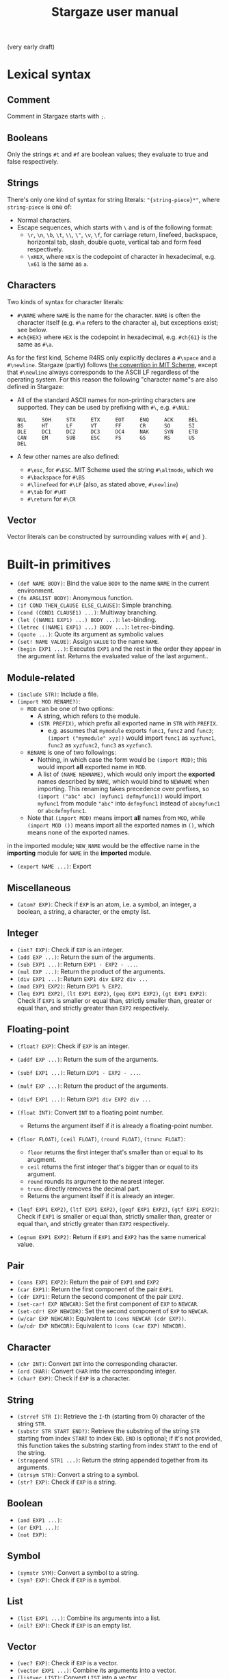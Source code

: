 #+title: Stargaze user manual

(very early draft)


* Lexical syntax

** Comment

Comment in Stargaze starts with =;=.

** Booleans

Only the strings =#t= and =#f= are boolean values; they evaluate to true and false respectively.

** Strings

There's only one kind of syntax for string literals: ="{string-piece}*"=, where =string-piece= is one of:

+ Normal characters.
+ Escape sequences, which starts with =\= and is of the following format:
  + =\r=, =\n=, =\b=, =\t=, =\\=, =\"=, =\v=, =\f=, for carriage return, linefeed, backspace, horizontal tab, slash, double quote, vertical tab and form feed respectively.
  + =\xHEX=, where =HEX= is the codepoint of character in hexadecimal, e.g. =\x61= is the same as =a=.

** Characters

Two kinds of syntax for character literals:

+ =#\NAME= where =NAME= is the name for the character. =NAME= is often the character itself (e.g. =#\a= refers to the character =a=), but exceptions exist; see below.
+ =#ch{HEX}= where =HEX= is the codepoint in hexadecimal, e.g. =#ch{61}= is the same as =#\a=.

As for the first kind, Scheme R4RS only explicitly declares a =#\space= and a =#\newline=. Stargaze (partly) follows [[https://groups.csail.mit.edu/mac/ftpdir/scheme-7.4/doc-html/scheme_6.html][the convention in MIT Scheme]], except that =#\newline= always corresponds to the ASCII LF regardless of the operating system. For this reason the following "character name"s are also defined in Stargaze:

+ All of the standard ASCII names for non-printing characters are supported. They can be used by prefixing with =#\=, e.g. =#\NUL=:
  #+begin_src 
  NUL     SOH     STX     ETX     EOT     ENQ     ACK     BEL
  BS      HT      LF      VT      FF      CR      SO      SI
  DLE     DC1     DC2     DC3     DC4     NAK     SYN     ETB
  CAN     EM      SUB     ESC     FS      GS      RS      US
  DEL
  #+end_src
+ A few other names are also defined:
  + =#\esc=, for =#\ESC=. MIT Scheme used the string =#\altmode=, which we 
  + =#\backspace= for =#\BS=
  + =#\linefeed= for =#\LF= (also, as stated above, =#\newline=)
  + =#\tab= for =#\HT=
  + =#\return= for =#\CR=

** Vector

Vector literals can be constructed by surrounding values with =#{= and =}=.

* Built-in primitives

+ =(def NAME BODY)=: Bind the value =BODY= to the name =NAME= in the current environment.
+ =(fn ARGLIST BODY)=: Anonymous function.
+ =(if COND THEN_CLAUSE ELSE_CLAUSE)=: Simple branching.
+ =(cond (COND1 CLAUSE1) ...)=: Multiway branching.
+ =(let ((NAME1 EXP1) ...) BODY ...)=: =let=-binding.
+ =(letrec ((NAME1 EXP1) ...) BODY ...)=: =letrec=-binding.
+ =(quote ...)=: Quote its argument as symbolic values
+ =(set! NAME VALUE)=: Assign =VALUE= to the name =NAME=.
+ =(begin EXP1 ...)=: Executes =EXP1= and the rest in the order they appear in the argument list. Returns the evaluated value of the last argument..

** Module-related

+ =(include STR)=: Include a file.
+ =(import MOD RENAME?)=:
  + =MOD= can be one of two options:
    + A string, which refers to the module.
    + =(STR PREFIX)=, which prefix all exported name in =STR= with =PREFIX=.
      + e.g. assumes that =mymodule= exports =func1=, =func2= and =func3=; =(import ("mymodule" xyz))= would import =func1= as =xyzfunc1=, =func2= as =xyzfunc2=, =func3= as =xyzfunc3=.
  + =RENAME= is one of two followings:
    + Nothing, in which case the form would be =(import MOD)=; this would import *all* exported name in =MOD=.
    + A list of =(NAME NEWNAME)=, which would only import the *exported* names described by =NAME=, which would bind to =NEWNAME= when importing. This renaming takes precedence over prefixes, so =(import ("abc" abc) (myfunc1 defmyfunc1))= would import =myfunc1= from module ="abc"= into =defmyfunc1= instead of =abcmyfunc1= or =abcdefmyfunc1=.
  + Note that =(import MOD)= means import *all* names from =MOD=, while =(import MOD ())= means import all the exported names in =()=, which means none of the exported names.
in the imported module; =NEW_NAME= would be the effective name in the *importing* module for =NAME= in the *imported* module.
+ =(export NAME ...)=: Export 

** Miscellaneous

+ =(atom? EXP)=: Check if =EXP= is an atom, i.e. a symbol, an integer, a boolean, a string, a character, or the empty list.

** Integer

+ =(int? EXP)=: Check if =EXP= is an integer.
+ =(add EXP ...)=: Return the sum of the arguments.
+ =(sub EXP1 ...)=: Return =EXP1 - EXP2 - ...=.
+ =(mul EXP ...)=: Return the product of the arguments.
+ =(div EXP1 ...)=: Return =EXP1 div EXP2 div ...=
+ =(mod EXP1 EXP2)=: Return =EXP1 % EXP2=.
+ =(leq EXP1 EXP2)=, =(lt EXP1 EXP2)=, =(geq EXP1 EXP2)=, =(gt EXP1 EXP2)=: Check if =EXP1= is smaller or equal than, strictly smaller than, greater or equal than, and strictly greater than =EXP2= respectively.

** Floating-point

+ =(float? EXP)=: Check if =EXP= is an integer.
+ =(addf EXP ...)=: Return the sum of the arguments.
+ =(subf EXP1 ...)=: Return =EXP1 - EXP2 - ...=.
+ =(mulf EXP ...)=: Return the product of the arguments.
+ =(divf EXP1 ...)=: Return =EXP1 div EXP2 div ...=
+ =(float INT)=: Convert =INT= to a floating point number.
  + Returns the argument itself if it is already a floating-point number.
+ =(floor FLOAT)=, =(ceil FLOAT)=, =(round FLOAT)=, =(trunc FLOAT)=:
  + =floor= returns the first integer that's smaller than or equal to its arugment.
  + =ceil= returns the first integer that's bigger than or equal to its argument.
  + =round= rounds its argument to the nearest integer.
  + =trunc= directly removes the decimal part.
  + Returns the argument itself if it is already an integer.
+ =(leqf EXP1 EXP2)=, =(ltf EXP1 EXP2)=, =(geqf EXP1 EXP2)=, =(gtf EXP1 EXP2)=: Check if =EXP1= is smaller or equal than, strictly smaller than, greater or equal than, and strictly greater than =EXP2= respectively.

+ =(eqnum EXP1 EXP2)=: Return if =EXP1= and =EXP2= has the same numerical value.
  
** Pair

+ =(cons EXP1 EXP2)=: Return the pair of =EXP1= and =EXP2=
+ =(car EXP1)=: Return the first component of the pair =EXP1=.
+ =(cdr EXP1)=: Return the second component of the pair =EXP2=.
+ =(set-car! EXP NEWCAR)=: Set the first component of =EXP= to =NEWCAR=.
+ =(set-cdr! EXP NEWCDR)=: Set the second component of =EXP= to =NEWCAR=.
+ =(w/car EXP NEWCAR)=: Equivalent to =(cons NEWCAR (cdr EXP))=.
+ =(w/cdr EXP NEWCDR)=: Equivalent to =(cons (car EXP) NEWCDR)=.
  
** Character

+ =(chr INT)=: Convert =INT= into the corresponding character.
+ =(ord CHAR)=: Convert =CHAR= into the corresponding integer.
+ =(char? EXP)=: Check if =EXP= is a character.

** String

+ =(strref STR I)=: Retrieve the =I=-th (starting from 0) character of the string =STR=.
+ =(substr STR START END?)=: Retrieve the substring of the string =STR= starting from index =START= to index =END=. =END= is optional; if it's not provided, this function takes the substring starting from index =START= to the end of the string.
+ =(strappend STR1 ...)=: Return the string appended together from its arguments.
+ =(strsym STR)=: Convert a string to a symbol.
+ =(str? EXP)=: Check if =EXP= is a string.

** Boolean

+ =(and EXP1 ...)=:
+ =(or EXP1 ...)=:
+ =(not EXP)=:

** Symbol

+ =(symstr SYM)=: Convert a symbol to a string.
+ =(sym? EXP)=: Check if =EXP= is a symbol.

** List

+ =(list EXP1 ...)=: Combine its arguments into a list.
+ =(nil? EXP)=: Check if =EXP= is an empty list.

** Vector

+ =(vec? EXP)=: Check if =EXP= is a vector.
+ =(vector EXP1 ...)=: Combine its arguments into a vector.
+ =(listvec LIST)=: Convert =LIST= into a vector.
+ =(veclist VEC)=: Conver =VEC= into a list
+ =(vecref VEC INT)=: Return the =INT=-th element from =VEC=.
+ =(mkvec INT)=: Create a vector of size =INT=.
+ =(vecset! VEC INT VALUE)=: Set the =INT=-th element of =VEC= to value =VALUE=.
+ =(vec++ EXP1 ...)=:
+ =(veclen VECTOR)=:
  
** File input/output

+ =stdin=, =stdout=, =stderr=: Standard input, standard output and standard error.
+ =(eof? EXP)=: Check if =EXP= is the EOF object.
+ =(openinput STR)=: Open file =STR= as input.
+ =(openoutput STR MODE?)=: Open file =STR= as output.
  + When =MODE= is not used (i.e. the form is =(openoutput STR)=), the file is opened for writing.
  + When =MODE= is ="a"=, the file is opened for appending.
+ =(close FILE)=: Close a file.
+ =(readch FILE)=: Read a character from an input file.
+ =(writech FILE)=: Write a character to an output file.
  
** Iteration

Iteration is important (at least for now) since we don't have tail-call optimization.

+ =(while COND BODY)=: Repeatedly execute =BODY= until =COND= evaluates to false. Returns nil.

* Extended primitives

A few functions that should be able to be defined using the language itself is defined as primitives for performance, even if there aren't much performance to begin with...

** List libraries

+ =(length LIST)=: Return the length of =LIST=.
+ =(append EXP ...)= / =(list++ EXP ...)=: Combines =EXP= and the rest into one list.
+ =(reverse LIST)=: Return a reversed version of =LIST=.
+ =map=:
+ =filter=:
+ =member=:
+ =assoc=:

** COMMENT Bitwise operations

+ =(bit~ INT)=: Bitwise not.
+ =(bit& INT INT)=: Bitwise and.
+ =(bit^ INT INT)=: Bitwise xor.
+ =(bit| INT INT)=: Bitwise or.
+ =(bit<< INT INT)=: Left shift.
+ =(bit>> INT INT)=: Right shift.
+ =(biti>> INT INT)=: Algorithmic right shift.

** COMMENT Vector operations


** COMMENT String operations

+ =(mkstr N CHAR)=:
+ =(strlen STR)=:
+ =(strlist STR)=: Convert a string to a list of characters.
+ =(strvec STR)=: Convert a string to a vector of characters.
+ =(str++ STR1 ...)=: Equivalent to =strappend=.

** COMMENT Generators

A generator is simply a function that takes no argument and returns a value when called. There are two types of generators: finite and infinite. Generators should return the EOF object when ending.

+ =(generator EXP1 ...)=:
+ =(circular-generator EXP1 ...)=:
+ =(mk-iota-generator )=
+ =(mk-range-generator )=
+ =(gfrom/list LIST)=:
+ =(gfrom/vec LIST)=:
+ =(gfrom/str LIST)=:
+ =(gfrom/reverse-vec LIST)=:
+ =(gcons )=
+ =(gappend )=
+ =(gfilter )=
  

